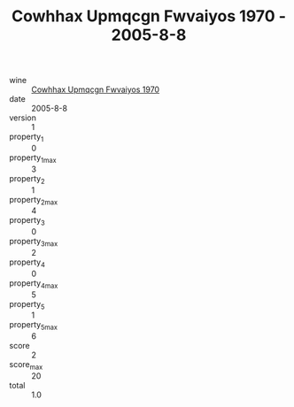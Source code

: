 :PROPERTIES:
:ID:                     723d54a3-f82c-412c-b5eb-a1b83113027a
:END:
#+TITLE: Cowhhax Upmqcgn Fwvaiyos 1970 - 2005-8-8

- wine :: [[id:ec15a7c2-43bd-4162-babd-258d7bfa654d][Cowhhax Upmqcgn Fwvaiyos 1970]]
- date :: 2005-8-8
- version :: 1
- property_1 :: 0
- property_1_max :: 3
- property_2 :: 1
- property_2_max :: 4
- property_3 :: 0
- property_3_max :: 2
- property_4 :: 0
- property_4_max :: 5
- property_5 :: 1
- property_5_max :: 6
- score :: 2
- score_max :: 20
- total :: 1.0


